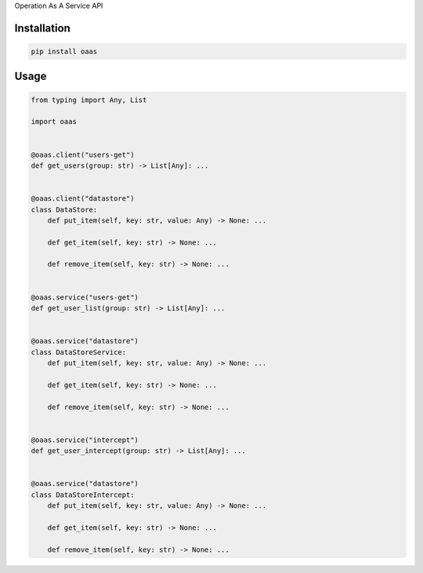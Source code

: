 Operation As A Service API

Installation
============

.. code:: sh

    pip install oaas

Usage
=====

.. code:: python

    from typing import Any, List

    import oaas


    @oaas.client("users-get")
    def get_users(group: str) -> List[Any]: ...


    @oaas.client("datastore")
    class DataStore:
        def put_item(self, key: str, value: Any) -> None: ...

        def get_item(self, key: str) -> None: ...

        def remove_item(self, key: str) -> None: ...


    @oaas.service("users-get")
    def get_user_list(group: str) -> List[Any]: ...


    @oaas.service("datastore")
    class DataStoreService:
        def put_item(self, key: str, value: Any) -> None: ...

        def get_item(self, key: str) -> None: ...

        def remove_item(self, key: str) -> None: ...


    @oaas.service("intercept")
    def get_user_intercept(group: str) -> List[Any]: ...


    @oaas.service("datastore")
    class DataStoreIntercept:
        def put_item(self, key: str, value: Any) -> None: ...

        def get_item(self, key: str) -> None: ...

        def remove_item(self, key: str) -> None: ...
